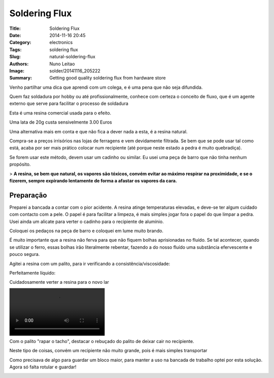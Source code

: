 Soldering Flux
##############

:Title: Soldering Flux
:Date: 2014-11-16 20:45
:Category: electronics
:Tags: soldering flux
:Slug: natural-soldering-flux
:Authors: Nuno Leitao
:Image: solder/20141116_205222
:Summary: Getting good quality soldering flux from hardware store


.. image:: {static}/images/solder/20141116_205222.jpg

Venho partilhar uma dica que aprendi com um colega, e é uma pena que não seja difundida.  
  
Quem faz soldadura por hobby ou até profissionalmente, conhece com certeza o conceito de fluxo, que é um agente externo que serve para facilitar o processo de soldadura  
  

.. image:: {static}/images/solder/20141116_191707.jpg

Esta é uma resina comercial usada para o efeito.

Uma lata de 20g custa sensivelmente 3.00 Euros  

  

Uma alternativa mais em conta e que não fica a dever nada a esta, é a resina natural. 

.. image:: {static}/images/solder/breu.jpg)

Compra-se a preços irrisórios nas lojas de ferragens e vem devidamente filtrada. Se bem que se pode usar tal como está, acaba por ser mais prático colocar num recipiente (até porque neste estado a pedra é muito quebradiça).

  

Se forem usar este método, devem usar um cadinho ou similar. Eu usei uma peça de barro que não tinha nenhum propósito.

> **A resina, se bem que natural, os vapores são tóxicos, convém evitar ao máximo respirar na proximidade, e se o fizerem, sempre expirando lentamente de forma a afastar os vapores da cara.**

  

  

Preparação
**********


Preparei a bancada a contar com o pior acidente. A resina atinge temperaturas elevadas, e deve-se ter algum cuidado com contacto com a pele. O papel é para facilitar a limpeza, é mais simples jogar fora o papel do que limpar a pedra. Usei ainda um alicate para verter o cadinho para o recipiente de alumínio.

.. image:: {static}/images/solder/20141116_183916.jpg


Coloquei os pedaços na peça de barro e coloquei em lume muito brando.

É muito importante que a resina não ferva para que não fiquem bolhas aprisionadas no fluído. Se tal acontecer, quando se utilizar o ferro, essas bolhas irão literalmente rebentar, fazendo a do nosso fluído uma substância efervescente e pouco segura.

  

.. image:: {static}/images/solder/20141116_183835.jpg


.. image:: {static}/images/solder/20141116_183839.jpg)


Agitei a resina com um palito, para ir verificando a consistência/viscosidade:  
  

.. image:: {static}/images/solder/20141116_183957.mp4)

.. image:: {static}/images/solder/20141116_184345.mp4)

Perfeitamente líquido:  

.. image:: {static}/images/solder/20141116_184345.mp4)



Cuidadosamente verter a resina para o novo lar


.. image:: {static}/images/solder/20141116_183929.jpg

.. image:: {static}/images/solder/20141116_184507.mp4



Com o palito "rapar o tacho", destacar o rebuçado do palito de deixar cair no recipiente.

.. image:: {static}/images/solder/20141116_184718.jpg

.. image:: {static}/images/solder/20141116_184702.jpg

Neste tipo de coisas, convém um recipiente não muito grande, pois é mais simples transportar

Como precisava de algo para guardar um bloco maior, para manter a uso na bancada de trabalho optei por esta solução. Agora só falta rotular e guardar!

.. image:: {static}/images/solder/20141116_203118.jpg


.. image:: {static}/images/solder/20141116_203200.jpg
